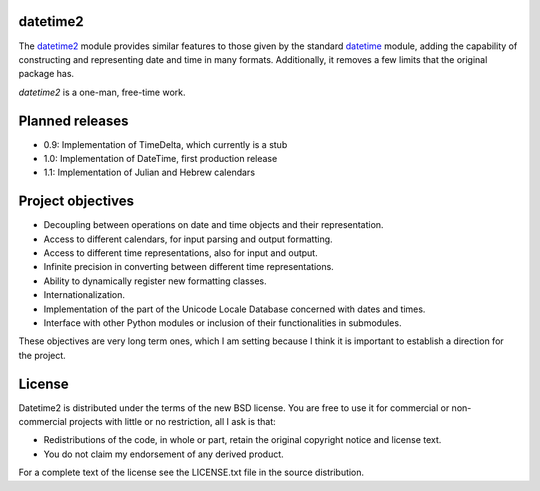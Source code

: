 datetime2
=========

.. image:: https://readthedocs.org/projects/datetime2/badge/?version=stable
   :target: https://datetime2.readthedocs.io/en/stable/?badge=stable

.. image:: https://img.shields.io/pypi/v/datetime2.svg
   :target: https://pypi.org/project/datetime2/

.. image:: https://img.shields.io/pypi/status/datetime2.svg
   :target: https://pypi.org/project/datetime2/

.. image:: https://img.shields.io/pypi/pyversions/datetime2.svg
   :target: https://pypi.org/project/datetime2/

.. image:: https://github.com/fricciardi/datetime2/actions/workflows/push-workflow.yml/badge.svg
   :target: https://github.com/fricciardi/datetime2/actions/workflows/push-workflow.yml
   :alt: Build Status

.. image:: https://img.shields.io/pypi/l/datetime2.svg
   :target: https://opensource.org/licenses/BSD-3-Clause


The `datetime2 <http://pypi.org/project/datetime2>`_ module provides similar
features to those given by the standard
`datetime <https://docs.python.org/3/library/datetime.html>`_ module,
adding the capability of constructing and representing date and time in many
formats. Additionally, it removes a few limits that the original package has.

*datetime2* is a one-man, free-time work.

Planned releases
================

* 0.9: Implementation of TimeDelta, which currently is a stub
* 1.0: Implementation of DateTime, first production release
* 1.1: Implementation of Julian and Hebrew calendars

Project objectives
==================

* Decoupling between operations on date and time objects and their
  representation.
* Access to different calendars, for input parsing and output formatting.
* Access to different time representations, also for input and output.
* Infinite precision in converting between different time representations.
* Ability to dynamically register new formatting classes.
* Internationalization.
* Implementation of the part of the Unicode Locale Database concerned with
  dates and times.
* Interface with other Python modules or inclusion of their
  functionalities in submodules.

These objectives are very long term ones, which I am setting because I think it is
important to establish a direction for the project.

License
=======

Datetime2 is distributed under the terms of the new BSD license. You are free
to use it for commercial or non-commercial projects with little or no
restriction, all I ask is that:

* Redistributions of the code, in whole or part, retain the original
  copyright notice and license text.
* You do not claim my endorsement of any derived product.

For a complete text of the license see the LICENSE.txt file in the source distribution.
